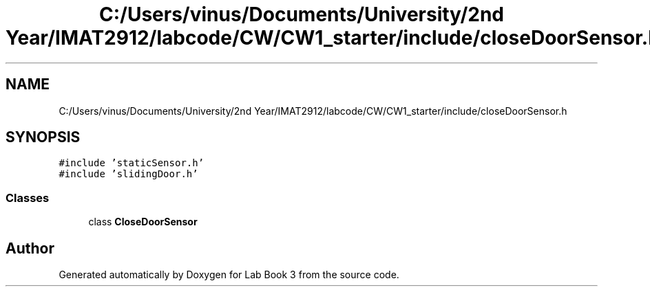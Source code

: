 .TH "C:/Users/vinus/Documents/University/2nd Year/IMAT2912/labcode/CW/CW1_starter/include/closeDoorSensor.h" 3 "Fri Apr 30 2021" "Lab Book 3" \" -*- nroff -*-
.ad l
.nh
.SH NAME
C:/Users/vinus/Documents/University/2nd Year/IMAT2912/labcode/CW/CW1_starter/include/closeDoorSensor.h
.SH SYNOPSIS
.br
.PP
\fC#include 'staticSensor\&.h'\fP
.br
\fC#include 'slidingDoor\&.h'\fP
.br

.SS "Classes"

.in +1c
.ti -1c
.RI "class \fBCloseDoorSensor\fP"
.br
.in -1c
.SH "Author"
.PP 
Generated automatically by Doxygen for Lab Book 3 from the source code\&.
